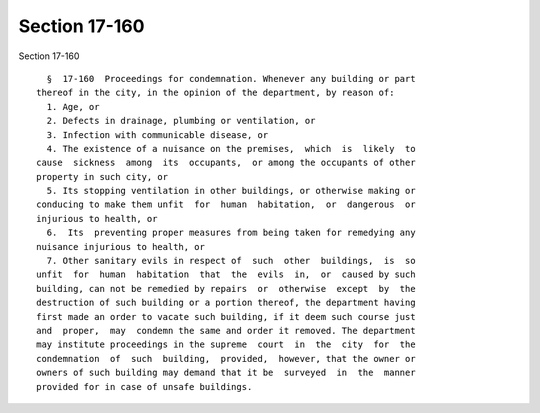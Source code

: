 Section 17-160
==============

Section 17-160 ::    
        
     
        §  17-160  Proceedings for condemnation. Whenever any building or part
      thereof in the city, in the opinion of the department, by reason of:
        1. Age, or
        2. Defects in drainage, plumbing or ventilation, or
        3. Infection with communicable disease, or
        4. The existence of a nuisance on the premises,  which  is  likely  to
      cause  sickness  among  its  occupants,  or among the occupants of other
      property in such city, or
        5. Its stopping ventilation in other buildings, or otherwise making or
      conducing to make them unfit  for  human  habitation,  or  dangerous  or
      injurious to health, or
        6.  Its  preventing proper measures from being taken for remedying any
      nuisance injurious to health, or
        7. Other sanitary evils in respect of  such  other  buildings,  is  so
      unfit  for  human  habitation  that  the  evils  in,  or  caused by such
      building, can not be remedied by repairs  or  otherwise  except  by  the
      destruction of such building or a portion thereof, the department having
      first made an order to vacate such building, if it deem such course just
      and  proper,  may  condemn the same and order it removed. The department
      may institute proceedings in the supreme  court  in  the  city  for  the
      condemnation  of  such  building,  provided,  however, that the owner or
      owners of such building may demand that it be  surveyed  in  the  manner
      provided for in case of unsafe buildings.
    
    
    
    
    
    
    